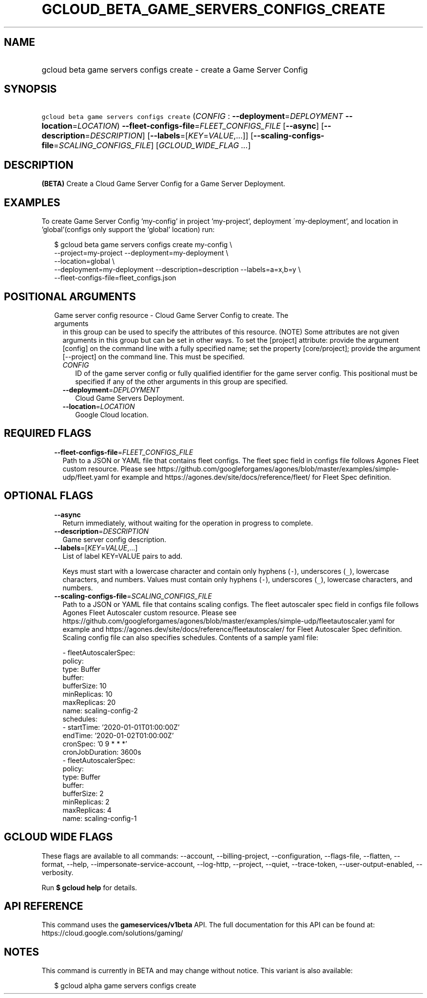 
.TH "GCLOUD_BETA_GAME_SERVERS_CONFIGS_CREATE" 1



.SH "NAME"
.HP
gcloud beta game servers configs create \- create a Game Server Config



.SH "SYNOPSIS"
.HP
\f5gcloud beta game servers configs create\fR (\fICONFIG\fR\ :\ \fB\-\-deployment\fR=\fIDEPLOYMENT\fR\ \fB\-\-location\fR=\fILOCATION\fR) \fB\-\-fleet\-configs\-file\fR=\fIFLEET_CONFIGS_FILE\fR [\fB\-\-async\fR] [\fB\-\-description\fR=\fIDESCRIPTION\fR] [\fB\-\-labels\fR=[\fIKEY\fR=\fIVALUE\fR,...]] [\fB\-\-scaling\-configs\-file\fR=\fISCALING_CONFIGS_FILE\fR] [\fIGCLOUD_WIDE_FLAG\ ...\fR]



.SH "DESCRIPTION"

\fB(BETA)\fR Create a Cloud Game Server Config for a Game Server Deployment.


.SH "EXAMPLES"

To create Game Server Config 'my\-config' in project 'my\-project', deployment
\'my\-deployment', and location in 'global'(configs only support the 'global'
location) run:

.RS 2m
$ gcloud beta game servers configs create my\-config \e
    \-\-project=my\-project \-\-deployment=my\-deployment \e
    \-\-location=global \e
    \-\-deployment=my\-deployment \-\-description=description \-\-labels=a=x,b=y \e
    \-\-fleet\-configs\-file=fleet_configs.json
.RE



.SH "POSITIONAL ARGUMENTS"

.RS 2m
.TP 2m

Game server config resource \- Cloud Game Server Config to create. The arguments
in this group can be used to specify the attributes of this resource. (NOTE)
Some attributes are not given arguments in this group but can be set in other
ways. To set the [project] attribute: provide the argument [config] on the
command line with a fully specified name; set the property [core/project];
provide the argument [\-\-project] on the command line. This must be specified.

.RS 2m
.TP 2m
\fICONFIG\fR
ID of the game server config or fully qualified identifier for the game server
config. This positional must be specified if any of the other arguments in this
group are specified.

.TP 2m
\fB\-\-deployment\fR=\fIDEPLOYMENT\fR
Cloud Game Servers Deployment.

.TP 2m
\fB\-\-location\fR=\fILOCATION\fR
Google Cloud location.


.RE
.RE
.sp

.SH "REQUIRED FLAGS"

.RS 2m
.TP 2m
\fB\-\-fleet\-configs\-file\fR=\fIFLEET_CONFIGS_FILE\fR
Path to a JSON or YAML file that contains fleet configs. The fleet spec field in
configs file follows Agones Fleet custom resource. Please see
https://github.com/googleforgames/agones/blob/master/examples/simple\-udp/fleet.yaml
for example and https://agones.dev/site/docs/reference/fleet/ for Fleet Spec
definition.


.RE
.sp

.SH "OPTIONAL FLAGS"

.RS 2m
.TP 2m
\fB\-\-async\fR
Return immediately, without waiting for the operation in progress to complete.

.TP 2m
\fB\-\-description\fR=\fIDESCRIPTION\fR
Game server config description.

.TP 2m
\fB\-\-labels\fR=[\fIKEY\fR=\fIVALUE\fR,...]
List of label KEY=VALUE pairs to add.

Keys must start with a lowercase character and contain only hyphens (\f5\-\fR),
underscores (\f5_\fR), lowercase characters, and numbers. Values must contain
only hyphens (\f5\-\fR), underscores (\f5_\fR), lowercase characters, and
numbers.

.TP 2m
\fB\-\-scaling\-configs\-file\fR=\fISCALING_CONFIGS_FILE\fR
Path to a JSON or YAML file that contains scaling configs. The fleet autoscaler
spec field in configs file follows Agones Fleet Autoscaler custom resource.
Please see
https://github.com/googleforgames/agones/blob/master/examples/simple\-udp/fleetautoscaler.yaml
for example and https://agones.dev/site/docs/reference/fleetautoscaler/ for
Fleet Autoscaler Spec definition. Scaling config file can also specifies
schedules. Contents of a sample yaml file:

.RS 2m
  \- fleetAutoscalerSpec:
      policy:
        type: Buffer
        buffer:
          bufferSize: 10
          minReplicas: 10
          maxReplicas: 20
    name: scaling\-config\-2
    schedules:
    \- startTime: '2020\-01\-01T01:00:00Z'
      endTime: '2020\-01\-02T01:00:00Z'
      cronSpec: '0 9 * * *'
      cronJobDuration: 3600s
  \- fleetAutoscalerSpec:
      policy:
        type: Buffer
        buffer:
          bufferSize: 2
          minReplicas: 2
          maxReplicas: 4
    name: scaling\-config\-1
.RE


.RE
.sp

.SH "GCLOUD WIDE FLAGS"

These flags are available to all commands: \-\-account, \-\-billing\-project,
\-\-configuration, \-\-flags\-file, \-\-flatten, \-\-format, \-\-help,
\-\-impersonate\-service\-account, \-\-log\-http, \-\-project, \-\-quiet,
\-\-trace\-token, \-\-user\-output\-enabled, \-\-verbosity.

Run \fB$ gcloud help\fR for details.



.SH "API REFERENCE"

This command uses the \fBgameservices/v1beta\fR API. The full documentation for
this API can be found at: https://cloud.google.com/solutions/gaming/



.SH "NOTES"

This command is currently in BETA and may change without notice. This variant is
also available:

.RS 2m
$ gcloud alpha game servers configs create
.RE

